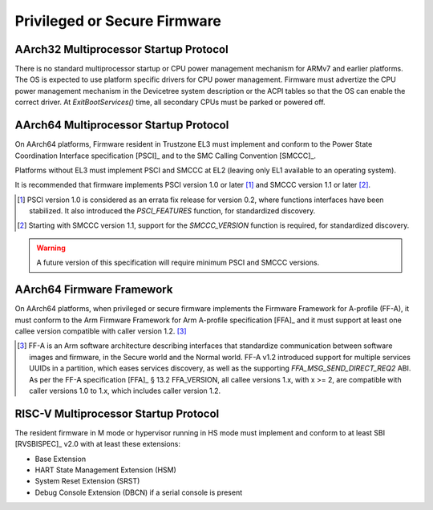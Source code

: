 .. SPDX-License-Identifier: CC-BY-SA-4.0

*****************************
Privileged or Secure Firmware
*****************************

AArch32 Multiprocessor Startup Protocol
=======================================

There is no standard multiprocessor startup or CPU power management mechanism
for ARMv7 and earlier platforms.
The OS is expected to use platform specific drivers for CPU power management.
Firmware must advertize the CPU power management mechanism in the Devicetree
system description or the ACPI tables so that the OS can enable the correct
driver.
At `ExitBootServices()` time, all secondary CPUs must be parked or powered off.

AArch64 Multiprocessor Startup Protocol
=======================================

On AArch64 platforms, Firmware resident in Trustzone EL3 must implement and
conform to the Power State Coordination Interface specification [PSCI]_ and to
the SMC Calling Convention [SMCCC]_.

Platforms without EL3 must implement PSCI and SMCCC at EL2 (leaving only EL1
available to an operating system).

It is recommended that firmware implements PSCI version 1.0 or later
[#PSCINote]_ and SMCCC version 1.1 or later [#SMCCCNote]_.

.. [#PSCINote] PSCI version 1.0 is considered as an errata fix release for
   version 0.2, where functions interfaces have been stabilized.
   It also introduced the `PSCI_FEATURES` function, for standardized discovery.

.. [#SMCCCNote] Starting with SMCCC version 1.1, support for the `SMCCC_VERSION`
   function is required, for standardized discovery.

.. warning:: A future version of this specification will require minimum PSCI
   and SMCCC versions.

AArch64 Firmware Framework
==========================

On AArch64 platforms, when privileged or secure firmware implements the Firmware
Framework for A-profile (FF-A), it must conform to the Arm Firmware Framework
for Arm A-profile specification [FFA]_ and it must support at least one callee
version compatible with caller version 1.2. [#FFANote]_

.. [#FFANote] FF-A is an Arm software architecture describing interfaces that
   standardize communication between software images and firmware, in the Secure
   world and the Normal world.
   FF-A v1.2 introduced support for multiple services UUIDs in a partition,
   which eases services discovery, as well as the supporting
   `FFA_MSG_SEND_DIRECT_REQ2` ABI.
   As per the FF-A specification [FFA]_ § 13.2 FFA_VERSION, all callee versions
   1.x, with x >= 2, are compatible with caller versions 1.0 to 1.x, which
   includes caller version 1.2.

RISC-V Multiprocessor Startup Protocol
======================================

The resident firmware in M mode or hypervisor running in HS mode must implement
and conform to at least SBI [RVSBISPEC]_ v2.0 with at least these extensions:

* Base Extension
* HART State Management Extension (HSM)
* System Reset Extension (SRST)
* Debug Console Extension (DBCN) if a serial console is present

